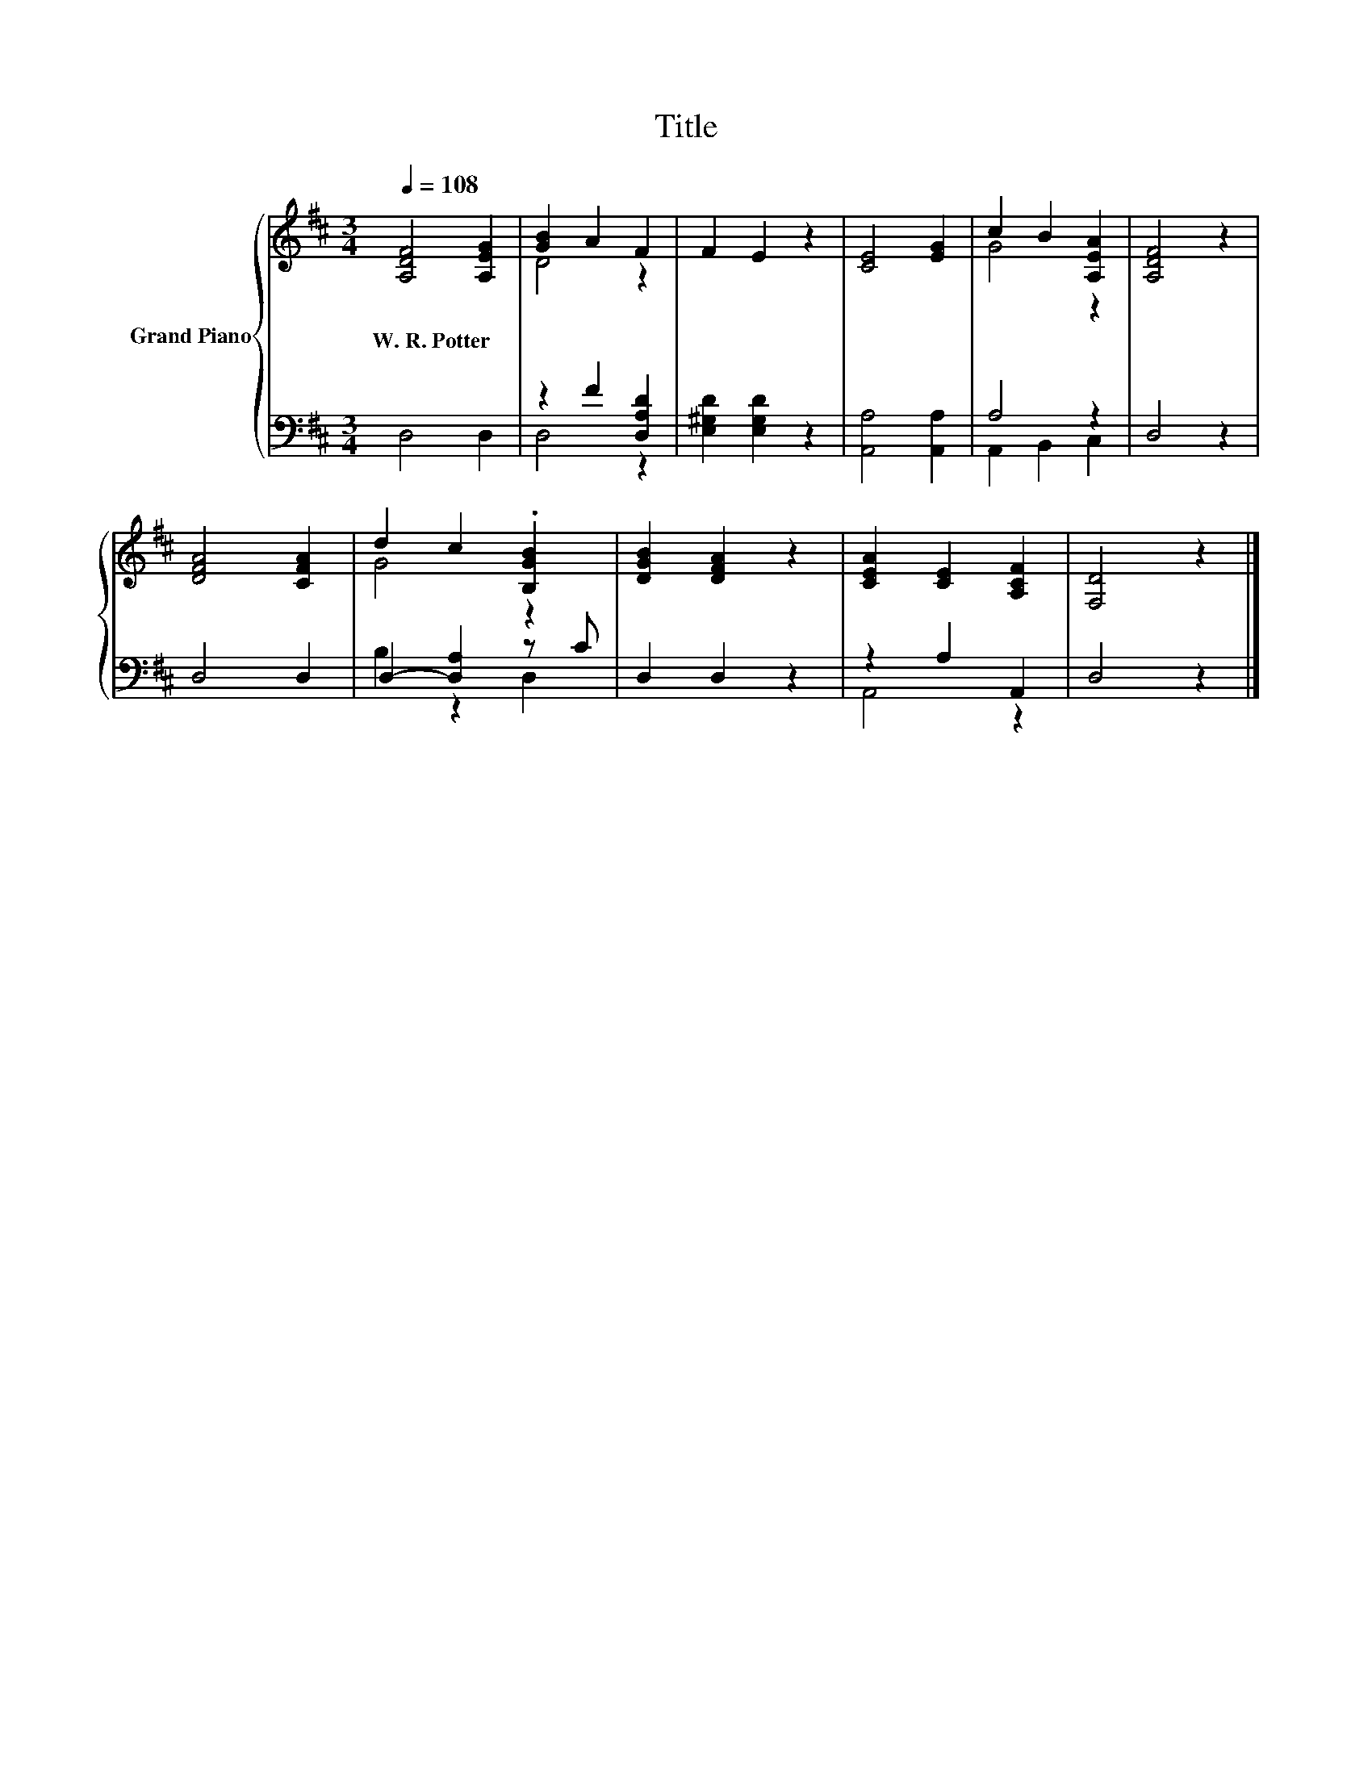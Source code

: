 X:1
T:Title
%%score { ( 1 3 ) | ( 2 4 ) }
L:1/8
Q:1/4=108
M:3/4
K:D
V:1 treble nm="Grand Piano"
V:3 treble 
V:2 bass 
V:4 bass 
V:1
 [A,DF]4 [A,EG]2 | [GB]2 A2 F2 | F2 E2 z2 | [CE]4 [EG]2 | c2 B2 [A,EA]2 | [A,DF]4 z2 | %6
w: W.~R.~Potter *||||||
 [DFA]4 [CFA]2 | d2 c2 .[B,GB]2 | [DGB]2 [DFA]2 z2 | [CEA]2 [CE]2 [A,CF]2 | [F,D]4 z2 |] %11
w: |||||
V:2
 D,4 D,2 | z2 F2 [D,A,D]2 | [E,^G,D]2 [E,G,D]2 z2 | [A,,A,]4 [A,,A,]2 | A,4 z2 | D,4 z2 | D,4 D,2 | %7
 D,2- [D,A,]2 z C | D,2 D,2 z2 | z2 A,2 A,,2 | D,4 z2 |] %11
V:3
 x6 | D4 z2 | x6 | x6 | G4 z2 | x6 | x6 | G4 z2 | x6 | x6 | x6 |] %11
V:4
 x6 | D,4 z2 | x6 | x6 | A,,2 B,,2 C,2 | x6 | x6 | B,2 z2 D,2 | x6 | A,,4 z2 | x6 |] %11

